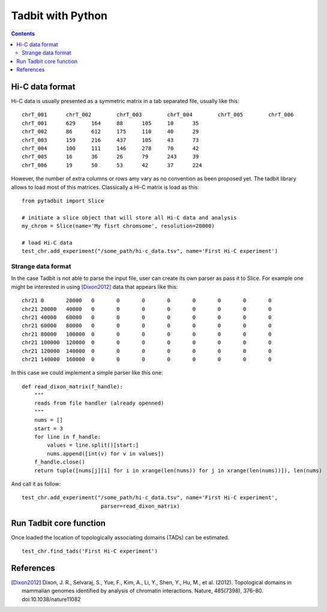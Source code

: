 
Tadbit with Python
******************

.. contents::

Hi-C data format 
=================

Hi-C data is usually presented as a symmetric matrix in a tab separated file, usually like this:

::

  chrT_001	chrT_002	chrT_003	chrT_004	chrT_005	chrT_006
  chrT_001	629	164	88	105	10	35
  chrT_002	86	612	175	110	40	29
  chrT_003	159	216	437	105	43	73
  chrT_004	100	111	146	278	70	42
  chrT_005	16	36	26	79	243	39
  chrT_006	19	50	53	42	37	224


However, the number of extra columns or rows amy vary as no convention as been proposed yet. The tadbit library allows to load most of this matrices. Classically a Hi-C matrix is load as this:

::

  from pytadbit import Slice
  
  # initiate a slice object that will store all Hi-C data and analysis
  my_chrom = Slice(name='My fisrt chromsome', resolution=20000)

  # load Hi-C data
  test_chr.add_experiment("/some_path/hi-c_data.tsv", name='First Hi-C experiment')

Strange data format
-------------------

In the case Tadbit is not able to parse the input file, user can create its own parser as pass it to Slice. For example one might be interested in using [Dixon2012]_ data that appears like this:

::

  chr21	0	20000	0	0	0	0	0	0	0	0
  chr21	20000	40000	0	0	0	0	0	0	0	0
  chr21	40000	60000	0	0	0	0	0	0	0	0
  chr21	60000	80000	0	0	0	0	0	0	0	0
  chr21	80000	100000	0	0	0	0	0	0	0	0
  chr21	100000	120000	0	0	0	0	0	0	0	0
  chr21	120000	140000	0	0	0	0	0	0	0	0
  chr21	140000	160000	0	0	0	0	0	0	0	0
  

In this case we could implement a simple parser like this one:

::

  def read_dixon_matrix(f_handle):
      """
      reads from file handler (already openned)
      """
      nums = []
      start = 3
      for line in f_handle:
          values = line.split()[start:]
          nums.append([int(v) for v in values])
      f_handle.close()
      return tuple([nums[j][i] for i in xrange(len(nums)) for j in xrange(len(nums))]), len(nums)
  
And call it as follow:

::
  
  test_chr.add_experiment("/some_path/hi-c_data.tsv", name='First Hi-C experiment', 
                           parser=read_dixon_matrix)


Run Tadbit core function
========================

Once loaded the location of topologically associating domains (TADs) can be estimated.

::

  test_chr.find_tads('First Hi-C experiment')


References
==========

.. [Dixon2012] Dixon, J. R., Selvaraj, S., Yue, F., Kim, A., Li, Y., Shen, Y., Hu, M., et al. (2012). Topological domains in mammalian genomes identified by analysis of chromatin interactions. Nature, 485(7398), 376–80. doi:10.1038/nature11082
